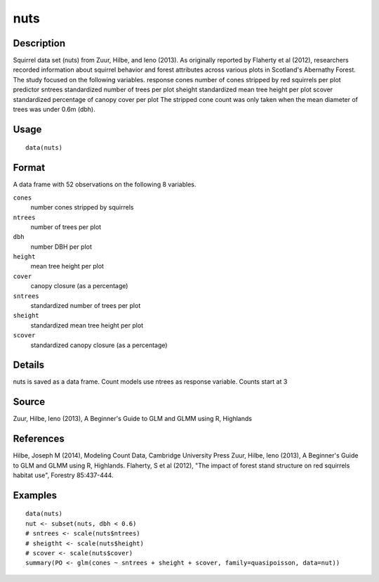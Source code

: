 +--------------------------------------+--------------------------------------+
| nuts                                 |
| R Documentation                      |
+--------------------------------------+--------------------------------------+

nuts
----

Description
~~~~~~~~~~~

Squirrel data set (nuts) from Zuur, Hilbe, and Ieno (2013). As
originally reported by Flaherty et al (2012), researchers recorded
information about squirrel behavior and forest attributes across various
plots in Scotland's Abernathy Forest. The study focused on the following
variables. response cones number of cones stripped by red squirrels per
plot predictor sntrees standardized number of trees per plot sheight
standardized mean tree height per plot scover standardized percentage of
canopy cover per plot The stripped cone count was only taken when the
mean diameter of trees was under 0.6m (dbh).

Usage
~~~~~

::

    data(nuts)

Format
~~~~~~

A data frame with 52 observations on the following 8 variables.

``cones``
    number cones stripped by squirrels

``ntrees``
    number of trees per plot

``dbh``
    number DBH per plot

``height``
    mean tree height per plot

``cover``
    canopy closure (as a percentage)

``sntrees``
    standardized number of trees per plot

``sheight``
    standardized mean tree height per plot

``scover``
    standardized canopy closure (as a percentage)

Details
~~~~~~~

nuts is saved as a data frame. Count models use ntrees as response
variable. Counts start at 3

Source
~~~~~~

Zuur, Hilbe, Ieno (2013), A Beginner's Guide to GLM and GLMM using R,
Highlands

References
~~~~~~~~~~

Hilbe, Joseph M (2014), Modeling Count Data, Cambridge University Press
Zuur, Hilbe, Ieno (2013), A Beginner's Guide to GLM and GLMM using R,
Highlands. Flaherty, S et al (2012), "The impact of forest stand
structure on red squirrels habitat use", Forestry 85:437-444.

Examples
~~~~~~~~

::

    data(nuts)
    nut <- subset(nuts, dbh < 0.6)
    # sntrees <- scale(nuts$ntrees)
    # sheigtht <- scale(nuts$height)
    # scover <- scale(nuts$cover)
    summary(PO <- glm(cones ~ sntrees + sheight + scover, family=quasipoisson, data=nut))

